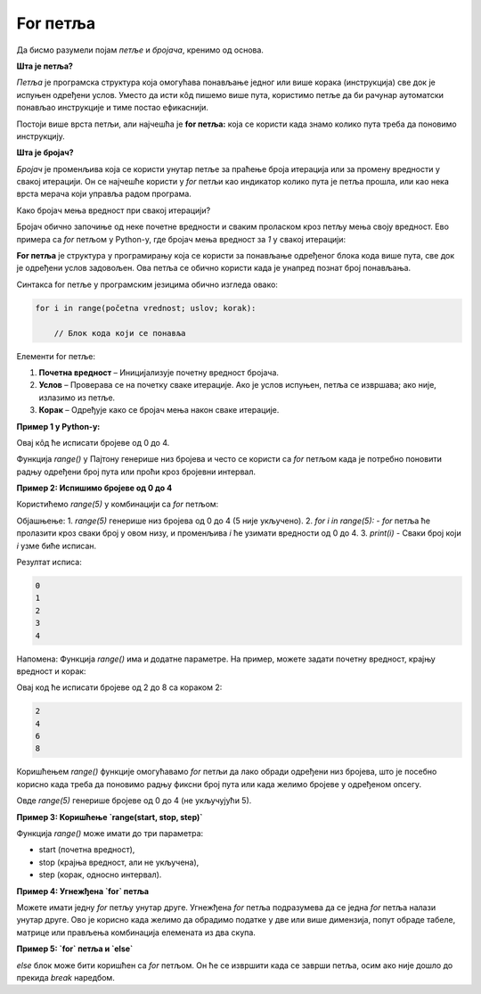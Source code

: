For петља
===========

Да бисмо разумели појам *петље* и *бројача*, кренимо од основа.



**Шта је петља?**

*Петља* је програмска структура која омогућава понављање једног или више корака (инструкција) све док је испуњен одређени услов. Уместо да исти кôд пишемо више пута, користимо петље да би рачунар аутоматски понављао инструкције и тиме постао ефикаснији.

Постоји више врста петљи, али најчешћа je **for петља:** која се користи када знамо колико пута треба да поновимо инструкцију.
   
   
**Шта је бројач?**

*Бројач* је променљива која се користи унутар петље за праћење броја итерација или за промену вредности у свакој итерацији. Он се најчешће користи у
*for* петљи као индикатор колико пута је петља прошла, или као нека врста мерача који управља радом програма.



Како бројач мења вредност при свакој итерацији?

Бројач обично започиње од неке почетне вредности и сваким проласком кроз петљу мења своју вредност. Ево примера са *for* петљом у Python-у, 
где бројач мења вредност за `1` у свакој итерацији:

.. activecode:: for111  
   :coach:

   for i in range(5):
       print("Вредност бројача је:", i)


.. infonote:: У овом примеру:

   - **i** је бројач.
   
   - `range(5)` дефинише да петља ради пет пута, при чему **i** иде од `0` до `4`
   
   - На сваком пролазу кроз петљу, `i` се увећава за `1` (по подразумеваној вредности), што омогућава да свака итерација има другачију вредност бројача

   **Свака итерација мења вредност бројача, што омогућава да се услови у петљи прилагођавају и динамички управљају извршавањем програма.**


**For петља** је структура у програмирању која се користи за понављање одређеног блока кода више пута, све док је одређени услов задовољен. 
Ова петља се обично користи када је унапред познат број понављања.

Синтакса for петље у програмским језицима обично изгледа овако:


.. code-block:: python

   for i in range(početna vrednost; uslov; korak):
   
       // Блок кода који се понавља
   


Елементи for петље:

1. **Почетна вредност** – Иницијализује почетну вредност бројача.
2. **Услов** – Проверава се на почетку сваке итерације. Ако је услов испуњен, петља се извршава; ако није, излазимо из петље.
3. **Корак** – Одређује како се бројач мења након сваке итерације.

**Пример 1 у Python-у:**

.. activecode:: for  
   :coach:

   for i in range(5):
       print(i)


.. image:: ../../_images/for5.gif
  :width: 800
  :alt: Alternative text
  :align: center
  
  

Овај кôд ће исписати бројеве од 0 до 4.



Функција `range()` у Пајтону генерише низ бројева и често се користи са `for` петљом када је потребно поновити радњу одређени број 
пута или проћи кроз бројевни интервал.


**Пример 2:  Испишимо бројеве од 0 до 4**


Користићемо `range(5)` у комбинацији са `for` петљом:

.. activecode:: for4   
   :coach:
   
   for i in range(5):
       print(i)


Објашњење:
1. `range(5)` генерише низ бројева од 0 до 4 (5 није укључено).
2. `for i in range(5):` - `for` петља ће пролазити кроз сваки број у овом низу, и променљива `i` ће узимати вредности од 0 до 4.
3. `print(i)` - Сваки број који `i` узме биће исписан.

Резултат исписа:

.. code-block::
   
   0
   1
   2
   3
   4


Напомена:
Функција `range()` има и додатне параметре. На пример, можете задати почетну вредност, крајњу вредност и корак:

.. activecode:: for5  
   :coach:

   for i in range(2, 10, 2):
       print(i)


Овај код ће исписати бројеве од 2 до 8 са кораком 2:

.. code-block::
   
   2
   4
   6
   8


Коришћењем `range()` функције омогућавамо `for` петљи да лако обради одређени низ бројева, што је посебно корисно када треба 
да поновимо радњу фиксни број пута или када желимо бројеве у одређеном опсегу.


Овде `range(5)` генерише бројеве од 0 до 4 (не укључујући 5).

**Пример 3: Коришћење `range(start, stop, step)`**

Функција `range()` може имати до три параметра:  

- start (почетна вредност),  
- stop (крајња вредност, али не укључена),  
- step (корак, односно интервал).

.. activecode:: for6  
   :coach:

   for broj in range(2, 10, 2):  
      print(broj)


**Пример 4: Угнежђена `for` петља**

Можете имати једну `for` петљу унутар друге. Угнежђена `for` петља подразумева да се једна `for` петља налази унутар друге. 
Ово је корисно када желимо да обрадимо податке у две или више димензија, попут обраде табеле, матрице или прављења комбинација 
елемената из два скупа.




**Пример 5: `for` петља и `else`**

`else` блок може бити коришћен са `for` петљом. Он ће се извршити када се заврши петља, осим ако није дошло до прекида `break` наредбом.

.. activecode:: for8  
   :coach:

   for broj in range(3):  
      print(broj)  
   else:  
      print("Петља је завршена!")


.. infonote:: Кључне ствари које треба запамтити:  

   - `for` петља у Пајтону служи за понављање кроз елементе неке колекције или интервала.  
   - Може се комбиновати са `range()` функцијом за генерисање низа бројева.  
   - Може се користити `else` блок за додатне радње након завршетка петље.

   `For` петље су моћан начин за обраду података у Пајтону, посебно када треба да прођете кроз велике количине података на ефикасан начин.